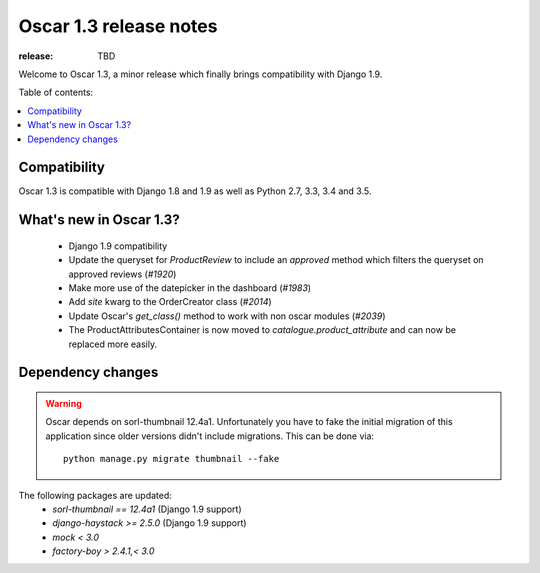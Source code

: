 =======================
Oscar 1.3 release notes
=======================

:release: TBD

Welcome to Oscar 1.3, a minor release which finally brings compatibility with
Django 1.9.


Table of contents:

.. contents::
    :local:
    :depth: 1


.. _compatibility_of_1.3:

Compatibility
-------------

Oscar 1.3 is compatible with Django 1.8 and 1.9 as well as Python 2.7,
3.3, 3.4 and 3.5.


.. _new_in_1.3:

What's new in Oscar 1.3?
------------------------

 - Django 1.9 compatibility
 - Update the queryset for `ProductReview` to include an `approved` method
   which filters the queryset on approved reviews (`#1920`)
 - Make more use of the datepicker in the dashboard (`#1983`)
 - Add `site` kwarg to the OrderCreator class (`#2014`)
 - Update Oscar's `get_class()` method to work with non oscar modules (`#2039`)
 - The ProductAttributesContainer is now moved to `catalogue.product_attribute`
   and can now be replaced more easily.


.. _`#1920`: https://github.com/django-oscar/django-oscar/issues/1920
.. _`#1935`: https://github.com/django-oscar/django-oscar/issues/1935
.. _`#1983`: https://github.com/django-oscar/django-oscar/issues/1983
.. _`#2014`: https://github.com/django-oscar/django-oscar/issues/2014
.. _`#2039`: https://github.com/django-oscar/django-oscar/issues/2039


Dependency changes
------------------

.. warning::

    Oscar depends on sorl-thumbnail 12.4a1. Unfortunately you have to 
    fake the initial migration of this application since older versions didn't
    include migrations. This can be done via::

        python manage.py migrate thumbnail --fake


The following packages are updated:
    - `sorl-thumbnail == 12.4a1` (Django 1.9 support)
    - `django-haystack >= 2.5.0` (Django 1.9 support)
    - `mock < 3.0`
    - `factory-boy > 2.4.1,< 3.0`
